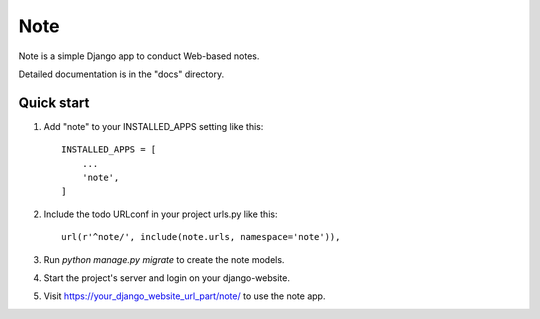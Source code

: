 =====
Note
=====

Note is a simple Django app to conduct Web-based notes.

Detailed documentation is in the "docs" directory.

Quick start
-----------

1. Add "note" to your INSTALLED_APPS setting like this::

    INSTALLED_APPS = [
        ...
        'note',
    ]

2. Include the todo URLconf in your project urls.py like this::

    url(r'^note/', include(note.urls, namespace='note')),

3. Run `python manage.py migrate` to create the note models.

4. Start the project's server and login on your django-website.

5. Visit https://your_django_website_url_part/note/ to use the note app.
